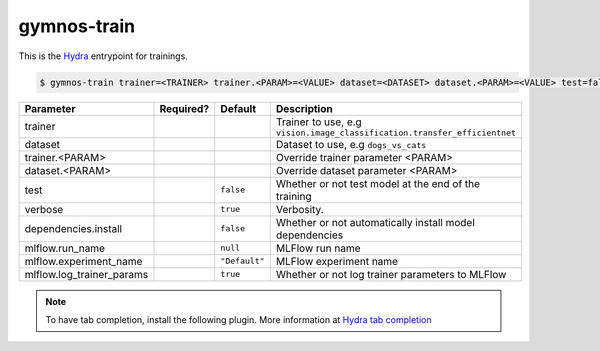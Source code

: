 .. _gymnos-train:

gymnos-train
==============================

This is the `Hydra <https://hydra.cc>`_ entrypoint for trainings.

.. code-block:: console

    $ gymnos-train trainer=<TRAINER> trainer.<PARAM>=<VALUE> dataset=<DATASET> dataset.<PARAM>=<VALUE> test=false verbose=true dependencies.install=false mlflow.run_name=null mlflow.experiment_name=Default mlflow.log_trainer_params=true

.. list-table::
   :header-rows: 1

   * - Parameter
     - Required?
     - Default
     - Description
   * - trainer
     - .. raw:: html

        <p style='text-align: center'>&#11093;</p>
     -
     - Trainer to use, e.g ``vision.image_classification.transfer_efficientnet``
   * - dataset
     - .. raw:: html

        <p style='text-align: center'>&#11093;</p>
     -
     - Dataset to use, e.g ``dogs_vs_cats``
   * - trainer.<PARAM>
     -
     -
     - Override trainer parameter <PARAM>
   * - dataset.<PARAM>
     -
     -
     - Override dataset parameter <PARAM>
   * - test
     -
     - ``false``
     - Whether or not test model at the end of the training
   * - verbose
     -
     - ``true``
     - Verbosity.
   * - dependencies.install
     -
     - ``false``
     - Whether or not automatically install model dependencies
   * - mlflow.run_name
     -
     - ``null``
     - MLFlow run name
   * - mlflow.experiment_name
     -
     - ``"Default"``
     - MLFlow experiment name
   * - mlflow.log_trainer_params
     -
     - ``true``
     - Whether or not log trainer parameters to MLFlow


.. note::

    To have tab completion, install the following plugin. More information at `Hydra tab completion <https://hydra.cc/docs/tutorials/basic/running_your_app/tab_completion/>`_

    .. asciinema:: ../_static/asciinema/tab-completion.cast

    .. tabs::

        .. tab:: bash

            .. code-block:: console

                $ eval "$(gymnos-train -sc install=bash)"

        .. tab:: zsh

            .. code-block:: console

                $ eval "$(gymnos-train -sc install=bash)"

        .. tab:: fish

            .. code-block:: console

                $ gymnos-train -sc install=fish | source
